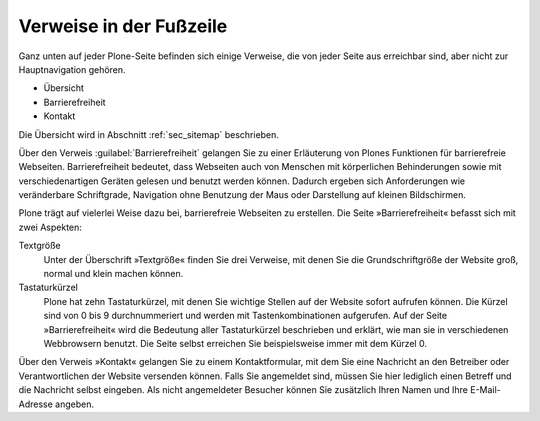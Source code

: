==========================
 Verweise in der Fußzeile
==========================

Ganz unten auf jeder Plone-Seite befinden sich einige Verweise, die
von jeder Seite aus erreichbar sind, aber nicht zur Hauptnavigation
gehören.

* Übersicht
* Barrierefreiheit
* Kontakt

Die Übersicht wird in Abschnitt :ref:`sec_sitemap` beschrieben.

Über den Verweis :guilabel:`Barrierefreiheit` gelangen Sie zu einer
Erläuterung von Plones Funktionen für barrierefreie
Webseiten. Barrierefreiheit bedeutet, dass Webseiten auch von Menschen
mit körperlichen Behinderungen sowie mit verschiedenartigen Geräten
gelesen und benutzt werden können. Dadurch ergeben sich Anforderungen
wie veränderbare Schriftgrade, Navigation ohne Benutzung der Maus oder
Darstellung auf kleinen Bildschirmen.

Plone trägt auf vielerlei Weise dazu bei, barrierefreie Webseiten zu
erstellen. Die Seite »Barrierefreiheit« befasst sich mit zwei Aspekten:

Textgröße 
  Unter der Überschrift »Textgröße« finden Sie drei Verweise,
  mit denen Sie die Grundschriftgröße der Website groß, normal und
  klein machen können.

Tastaturkürzel 
  Plone hat zehn Tastaturkürzel, mit denen Sie wichtige
  Stellen auf der Website sofort aufrufen können. Die Kürzel sind von
  0 bis 9 durchnummeriert und werden mit Tastenkombinationen
  aufgerufen.  Auf der Seite »Barrierefreiheit« wird die Bedeutung
  aller Tastaturkürzel beschrieben und erklärt, wie man sie in
  verschiedenen Webbrowsern benutzt. Die Seite selbst erreichen Sie
  beispielsweise immer mit dem Kürzel 0.

Über den Verweis »Kontakt« gelangen Sie zu einem Kontaktformular, mit dem
Sie eine Nachricht an den Betreiber oder Verantwortlichen der Website
versenden können. Falls Sie angemeldet sind, müssen Sie hier lediglich einen
Betreff und die Nachricht selbst eingeben. Als nicht angemeldeter Besucher
können Sie zusätzlich Ihren Namen und Ihre E-Mail-Adresse angeben.

